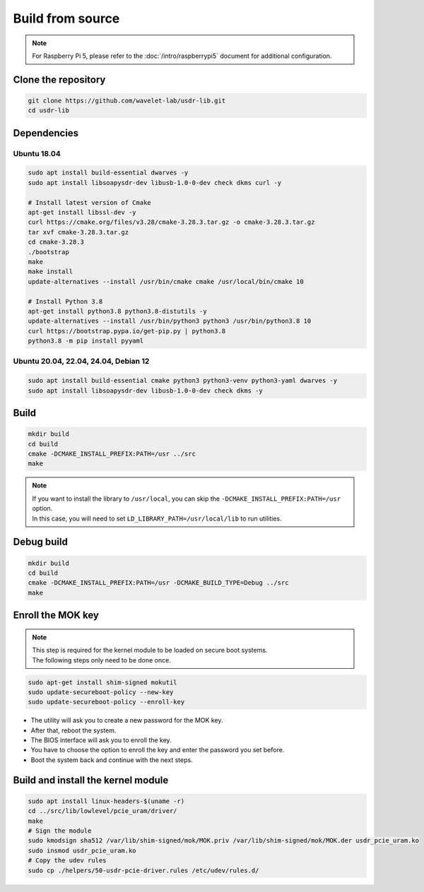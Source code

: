 =================
Build from source
=================

.. note::
   | For Raspberry Pi 5, please refer to the :doc:`/intro/raspberrypi5` document for additional configuration.

Clone the repository
--------------------

.. code-block:: sh

    git clone https://github.com/wavelet-lab/usdr-lib.git
    cd usdr-lib

Dependencies
------------

Ubuntu 18.04
^^^^^^^^^^^^

.. code-block:: sh

    sudo apt install build-essential dwarves -y
    sudo apt install libsoapysdr-dev libusb-1.0-0-dev check dkms curl -y

    # Install latest version of Cmake
    apt-get install libssl-dev -y
    curl https://cmake.org/files/v3.28/cmake-3.28.3.tar.gz -o cmake-3.28.3.tar.gz
    tar xvf cmake-3.28.3.tar.gz
    cd cmake-3.28.3
    ./bootstrap
    make
    make install
    update-alternatives --install /usr/bin/cmake cmake /usr/local/bin/cmake 10

    # Install Python 3.8
    apt-get install python3.8 python3.8-distutils -y
    update-alternatives --install /usr/bin/python3 python3 /usr/bin/python3.8 10
    curl https://bootstrap.pypa.io/get-pip.py | python3.8
    python3.8 -m pip install pyyaml

Ubuntu 20.04, 22.04, 24.04, Debian 12
^^^^^^^^^^^^^^^^^^^^^^^^^^^^^^^^^^^^^

.. code-block:: sh

    sudo apt install build-essential cmake python3 python3-venv python3-yaml dwarves -y
    sudo apt install libsoapysdr-dev libusb-1.0-0-dev check dkms -y

Build
-----

.. code-block:: sh

    mkdir build
    cd build
    cmake -DCMAKE_INSTALL_PREFIX:PATH=/usr ../src
    make

.. note::
   | If you want to install the library to ``/usr/local``, you can skip the ``-DCMAKE_INSTALL_PREFIX:PATH=/usr`` option.
   | In this case, you will need to set ``LD_LIBRARY_PATH=/usr/local/lib`` to run utilities.

Debug build
-----------

.. code-block:: sh

    mkdir build
    cd build
    cmake -DCMAKE_INSTALL_PREFIX:PATH=/usr -DCMAKE_BUILD_TYPE=Debug ../src
    make

Enroll the MOK key
------------------

.. note::
    | This step is required for the kernel module to be loaded on secure boot systems.
    | The following steps only need to be done once.

.. code-block:: sh

    sudo apt-get install shim-signed mokutil
    sudo update-secureboot-policy --new-key
    sudo update-secureboot-policy --enroll-key

* The utility will ask you to create a new password for the MOK key.
* After that, reboot the system.
* The BIOS interface will ask you to enroll the key.
* You have to choose the option to enroll the key and enter the password you set before.
* Boot the system back and continue with the next steps.

Build and install the kernel module
-----------------------------------

.. code-block:: sh

    sudo apt install linux-headers-$(uname -r)
    cd ../src/lib/lowlevel/pcie_uram/driver/
    make
    # Sign the module
    sudo kmodsign sha512 /var/lib/shim-signed/mok/MOK.priv /var/lib/shim-signed/mok/MOK.der usdr_pcie_uram.ko
    sudo insmod usdr_pcie_uram.ko
    # Copy the udev rules
    sudo cp ./helpers/50-usdr-pcie-driver.rules /etc/udev/rules.d/
